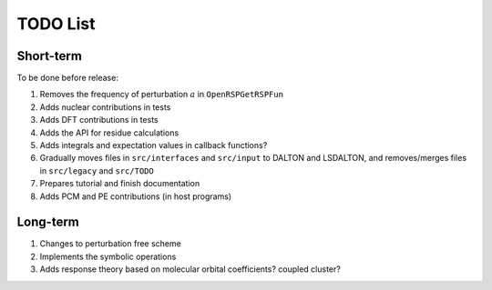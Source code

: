 TODO List
=========

.. Give future long- and short-term developments

Short-term
----------

To be done before release:

#. Removes the frequency of perturbation :math:`a` in ``OpenRSPGetRSPFun``
#. Adds nuclear contributions in tests
#. Adds DFT contributions in tests
#. Adds the API for residue calculations
#. Adds integrals and expectation values in callback functions?
#. Gradually moves files in ``src/interfaces`` and ``src/input`` to DALTON
   and LSDALTON, and removes/merges files in ``src/legacy`` and ``src/TODO``
#. Prepares tutorial and finish documentation
#. Adds PCM and PE contributions (in host programs)

Long-term
---------

#. Changes to perturbation free scheme
#. Implements the symbolic operations
#. Adds response theory based on molecular orbital coefficients? coupled cluster?
